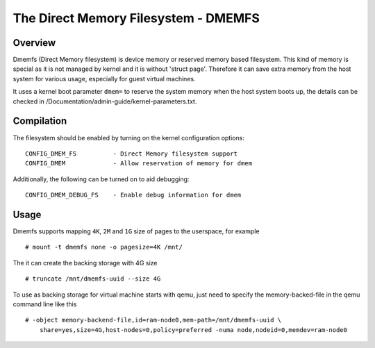 .. SPDX-License-Identifier: GPL-2.0

=====================================
The Direct Memory Filesystem - DMEMFS
=====================================


.. Table of contents

   - Overview
   - Compilation
   - Usage

Overview
========

Dmemfs (Direct Memory filesystem) is device memory or reserved
memory based filesystem. This kind of memory is special as it
is not managed by kernel and it is without 'struct page'. Therefore
it can save extra memory from the host system for various usage,
especially for guest virtual machines.

It uses a kernel boot parameter ``dmem=`` to reserve the system
memory when the host system boots up, the details can be checked
in /Documentation/admin-guide/kernel-parameters.txt.

Compilation
===========

The filesystem should be enabled by turning on the kernel configuration
options::

        CONFIG_DMEM_FS          - Direct Memory filesystem support
        CONFIG_DMEM             - Allow reservation of memory for dmem


Additionally, the following can be turned on to aid debugging::

        CONFIG_DMEM_DEBUG_FS    - Enable debug information for dmem

Usage
========

Dmemfs supports mapping ``4K``, ``2M`` and ``1G`` size of pages to
the userspace, for example ::

    # mount -t dmemfs none -o pagesize=4K /mnt/

The it can create the backing storage with 4G size ::

    # truncate /mnt/dmemfs-uuid --size 4G

To use as backing storage for virtual machine starts with qemu, just need
to specify the memory-backed-file in the qemu command line like this ::

    # -object memory-backend-file,id=ram-node0,mem-path=/mnt/dmemfs-uuid \
        share=yes,size=4G,host-nodes=0,policy=preferred -numa node,nodeid=0,memdev=ram-node0
